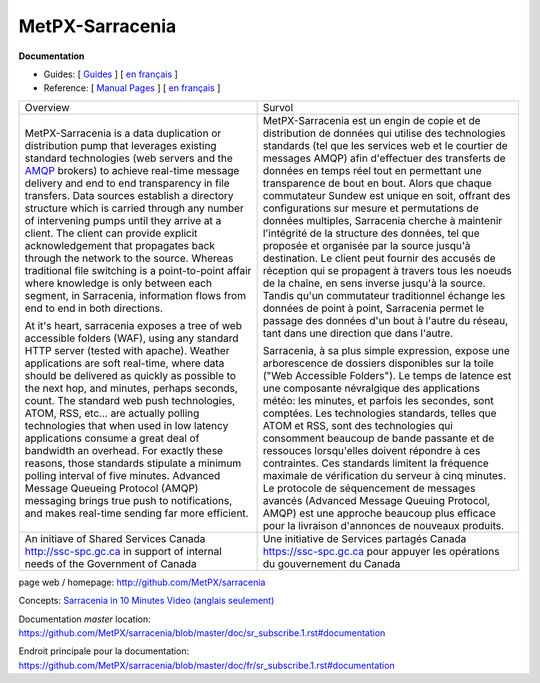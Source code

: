 ==================
 MetPX-Sarracenia
==================

**Documentation**

* Guides: [ `Guides <doc/sr_subscribe.1.rst#documentation>`_ ] [ `en français <doc/fr/sr_subscribe.1.rst#documentation>`_ ]
* Reference: [ `Manual Pages <doc/sr_subscribe.1.rst#see-also>`_ ] [ `en français <doc/fr/sr_subscribe.1.rst#aussi-voir>`_ ]

+-------------------------------------------------+--------------------------------------------------+
|         Overview                                |            Survol                                |
+-------------------------------------------------+--------------------------------------------------+
|                                                 |                                                  |
|MetPX-Sarracenia is a data duplication           |MetPX-Sarracenia est un engin de copie et de      |
|or distribution pump that leverages              |distribution de données qui utilise des           |
|existing standard technologies (web              |technologies standards (tel que les services      |
|servers and the `AMQP <http://www.amqp.org>`_    |web et le courtier de messages AMQP) afin         |
|brokers) to achieve real-time message delivery   |d'effectuer des transferts de données en          |
|and end to end transparency in file transfers.   |temps réel tout en permettant une transparence    |
|Data sources establish a directory structure     |de bout en bout. Alors que chaque commutateur     |
|which is carried through any number of           |Sundew est unique en soit, offrant des            |
|intervening pumps until they arrive at a         |configurations sur mesure et permutations de      |
|client. The client can provide explicit          |données multiples, Sarracenia cherche à           |
|acknowledgement that propagates back through     |maintenir l'intégrité de la structure des         |
|the network to the source. Whereas traditional   |données, tel que proposée et organisée par la     |
|file switching is a point-to-point affair        |source jusqu'à destination. Le client peut fournir|
|where knowledge is only between each segment,    |des accusés de réception qui se propagent         |
|in Sarracenia, information flows from end to     |à travers tous les noeuds de la chaîne,           |
|end in both directions.                          |en sens inverse jusqu'à la source. Tandis qu'un   |
|                                                 |commutateur traditionnel échange les données      |
|At it's heart, sarracenia exposes a tree of      |de point à point, Sarracenia permet le passage    |
|web accessible folders (WAF), using any standard |des données d'un bout à l'autre du réseau,        |
|HTTP server (tested with apache).  Weather       |tant dans une direction que dans l'autre.         |
|applications are soft real-time, where data      |                                                  |
|should be delivered as quickly as possible to    |Sarracenia, à sa plus simple expression,          |
|the next hop, and minutes, perhaps seconds,      |expose une arborescence de dossiers disponibles   |
|count. The standard web push technologies, ATOM, |sur la toile ("Web Accessible Folders"). Le       |
|RSS, etc... are actually polling technologies    |temps de latence est une composante névralgique   |
|that when used in low latency applications       |des applications météo: les minutes, et parfois   |
|consume a great deal of bandwidth an overhead.   |les secondes, sont comptées. Les technologies     |
|For exactly these reasons, those standards       |standards, telles que ATOM et RSS, sont des       |
|stipulate a minimum polling interval of five     |technologies qui consomment beaucoup de bande     |
|minutes. Advanced Message Queueing Protocol      |passante et de ressouces lorsqu'elles doivent     |
|(AMQP) messaging brings true push to             |répondre à ces contraintes. Ces standards         |
|notifications, and makes real-time sending       |limitent la fréquence maximale de vérification    |
|far more efficient.                              |du serveur à cinq minutes. Le protocole de        |
|                                                 |séquencement de messages avancés (Advanced        |
|                                                 |Message Queuing Protocol, AMQP) est une           |
|                                                 |approche beaucoup plus efficace pour la           |
|                                                 |livraison d'annonces de nouveaux produits.        |
|                                                 |                                                  |
+-------------------------------------------------+--------------------------------------------------+
|An initiave of Shared Services Canada            |Une initiative de Services partagés Canada        |
|http://ssc-spc.gc.ca in support of internal      |https://ssc-spc.gc.ca pour appuyer les opérations |
|needs of the Government of Canada                |du gouvernement du Canada                         |
|                                                 |                                                  |
+-------------------------------------------------+--------------------------------------------------+

page web / homepage: http://github.com/MetPX/sarracenia

Concepts: `Sarracenia in 10 Minutes Video (anglais seulement) <https://www.youtube.com/watch?v=G47DRwzwckk>`_

Documentation *master* location: https://github.com/MetPX/sarracenia/blob/master/doc/sr_subscribe.1.rst#documentation

Endroit principale pour la documentation: https://github.com/MetPX/sarracenia/blob/master/doc/fr/sr_subscribe.1.rst#documentation

